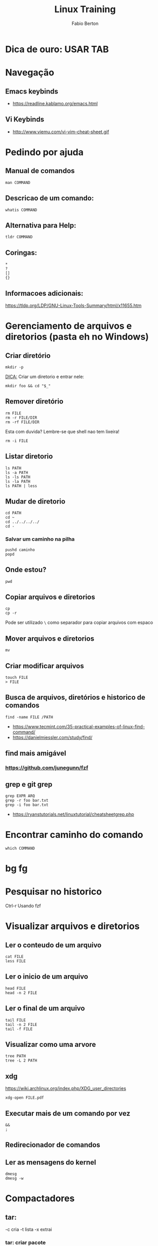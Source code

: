 #+STARTUP: indent
#+LANGUAGE: us
#+TITLE: Linux Training
#+AUTHOR: Fabio Berton

* Dica de ouro: USAR TAB
* Navegação
** Emacs keybinds
- https://readline.kablamo.org/emacs.html
** Vi Keybinds
- http://www.viemu.com/vi-vim-cheat-sheet.gif
* Pedindo por ajuda
** Manual de comandos
#+BEGIN_SRC shell
  man COMMAND
#+END_SRC

** Descricao de um comando:
#+BEGIN_SRC shell
  whatis COMMAND
#+END_SRC

** Alternativa para Help:
#+BEGIN_SRC shell
  tldr COMMAND
#+END_SRC

** Coringas:
#+BEGIN_SRC shell
  ,*
  ?
  []
  {}
#+END_SRC

** Informacoes adicionais:

https://tldp.org/LDP/GNU-Linux-Tools-Summary/html/x11655.htm

* Gerenciamento de arquivos e diretorios (pasta eh no Windows)
** Criar diretório
#+BEGIN_SRC shell
  mkdir -p
#+END_SRC

_DICA:_ Criar um diretorio e entrar nele:
#+BEGIN_SRC shell
  mkdir foo && cd "$_"
#+END_SRC

** Remover diretório
#+BEGIN_SRC shell
  rm FILE
  rm -r FILE/DIR
  rm -rf FILE/DIR
#+END_SRC

Esta com duvida? Lembre-se que shell nao tem lixeira!
#+BEGIN_SRC shell
  rm -i FILE
#+END_SRC

** Listar diretorio
#+BEGIN_SRC shell
  ls PATH
  ls -a PATH
  ls -ls PATH
  ls -la PATH
  ls PATH | less
#+END_SRC

** Mudar de diretorio
#+BEGIN_SRC shell
  cd PATH
  cd ~
  cd ../../../../
  cd -
#+END_SRC

***  Salvar um caminho na pilha
#+BEGIN_SRC shell
  pushd caminho
  popd
#+END_SRC

** Onde estou?
#+BEGIN_SRC shell
  pwd
#+END_SRC

** Copiar arquivos e diretorios
#+BEGIN_SRC shell
  cp
  cp -r
#+END_SRC

Pode ser utilizado ~\~ como separador para copiar arquivos com espaco

** Mover arquivos e diretorios
#+BEGIN_SRC shell
  mv
#+END_SRC

** Criar modificar arquivos
#+BEGIN_SRC shell
  touch FILE
  > FILE
#+END_SRC

** Busca de arquivos, diretórios e historico de comandos
#+BEGIN_SRC shell
  find -name FILE /PATH
#+END_SRC
- https://www.tecmint.com/35-practical-examples-of-linux-find-command/
- https://danielmiessler.com/study/find/

** find mais amigável
*** https://github.com/junegunn/fzf

** grep e git grep
#+BEGIN_SRC shell
  grep EXPR ARQ
  grep -r foo bar.txt
  grep -i foo bar.txt
#+END_SRC

- https://ryanstutorials.net/linuxtutorial/cheatsheetgrep.php

* Encontrar caminho do comando
#+BEGIN_SRC shell
  which COMMAND
#+END_SRC

* bg fg
* Pesquisar no historico
Ctrl-r
Usando fzf

* Visualizar arquivos e diretorios
** Ler o conteudo de um arquivo
#+BEGIN_SRC shell
  cat FILE
  less FILE
#+END_SRC

** Ler o inicio de um arquivo
#+BEGIN_SRC shell
  head FILE
  head -n 2 FILE
#+END_SRC

** Ler o final de um arquivo
#+BEGIN_SRC shell
  tail FILE
  tail -n 2 FILE
  tail -f FILE
#+END_SRC

** Visualizar como uma arvore
#+BEGIN_SRC shell
  tree PATH
  tree -L 2 PATH
#+END_SRC

** xdg
https://wiki.archlinux.org/index.php/XDG_user_directories
#+BEGIN_SRC shell
  xdg-open FILE.pdf
#+END_SRC

** Executar mais de um comando por vez
#+BEGIN_SRC shell
  &&
  ;
#+END_SRC

** Redirecionador de comandos
** Ler as mensagens do kernel
#+BEGIN_SRC shell
  dmesg
  dmesg -w
#+END_SRC

* Compactadores
** tar:
-c cria
-t lista
-x extrai

*** tar: criar pacote
#+BEGIN_SRC shell
  tar -cvf package.tar dir
#+END_SRC

*** tar: listar arquivos em um pacote
#+BEGIN_SRC shell
  tar -tvf file.tar
#+END_SRC

*** tar: extrair pacote
#+BEGIN_SRC shell
  tar -xvf file.tar.gz
  tar -xvf file.tar.gz -C path
#+END_SRC

*** Compactar gz
#+BEGIN_SRC shell
  tar -cvzf file.tar.gz dir
#+END_SRC

*** Compactar bz2
#+BEGIN_SRC shell
  tar -cvjf file.tar.bz2 dir
#+END_SRC

** gzip gunzip zcat
#+BEGIN_SRC shell
  gunzip file.gz
  gzip file.txt
  zcat file.txt.gz
#+END_SRC

** zip unzip
#+BEGIN_SRC shell
  zip -r arquivo.zip caminho
  unzip arquivo.zip
#+END_SRC

* Comandos de rede
wget para baixar arquivos
curl eh muito utilizado para desenvolvimento
axel para arquivos grandes, eh bem rapido o donwload

** SSH acessando um host remoto e copiando arquivos
#+BEGIN_SRC shell
  ssh user@address
  scp file user@address
  scp -r dir user@address
#+END_SRC

* Tmux
** General Informations
https://github.com/tmux/tmux/wiki
https://wiki.archlinux.org/index.php/Tmux
** Sane settings
Add the follow settings to ~~/.tmux.conf~ file
#+BEGIN_SRC shell
  # Setting the prefix from C-b to C-a
  set -g prefix C-a
  unbind C-b
  bind-key a last-window
  bind C-a send-prefix

  # Setting the delay between prefix and command
  set -s escape-time 0
  set-option -g repeat-time 1000

  # Scrollback buffer number of lines
  set -g history-limit 10000

  # Set the default terminal mode to 256color mode
  set -g default-terminal "screen-256color"

  # Refresh 'status-left' and 'status-right' more often
  set -g status-interval 5

  # tmux messages are displayed for 3 seconds
  set -g display-time 3000

  # Super useful when using "grouped sessions" and multi-monitor setup
  setw -g aggressive-resize on

  # Focus events enabled for terminals that support them
  set -g focus-events on

  # Renumber windows sequentially after closing any of them.
  set -g renumber-windows on

  # Set the base index for windows to 1 instead of 0
  set -g base-index 1

  # Set the base index for panes to 1 instead of 0
  setw -g pane-base-index 1

  # Enable emacs mode
  set -g status-keys emacs

  # Display mouse off
  set -g mouse off

  # Easier and faster switching between next/prev window
  bind C-p previous-window
  bind C-n next-window

  # Enable clipboard
  set -g set-clipboard on

  # Enable xterm-keys in your tmux configuration
  setw -g xterm-keys on

  # Key bindings for horizontal and vertical panes
  unbind %
  bind | split-window -h -c "#{pane_current_path}"
  bind - split-window -v -c "#{pane_current_path}"

  # Swap Window
  bind-key -r "<" swap-window -t -1
  bind-key -r ">" swap-window -t +1

  # Moving between panes
  bind h select-pane -L
  bind j select-pane -D
  bind k select-pane -U
  bind l select-pane -R

  # Resize pane
  bind -r H resize-pane -L 3
  bind -r J resize-pane -D 3
  bind -r K resize-pane -U 3
  bind -r L resize-pane -R 3

  # Open new window and new panel at current directory
  bind C new-window -c "#{pane_current_path}"

  # Preview sessions in zoom mode
  set-hook -g pane-mode-changed 'if -F "#{||:#{&&:#{pane_in_mode},#{&&:#{pane_in_mode},#{!=:#{pane_mode},copy-mode}}},#{&&:#{?pane_in_mode,0,1},#{window_zoomed_flag}}}" "resizep -Z"'

  # Reload the file with Prefix r
  bind r source-file ~/.tmux.conf \; display "Reloaded!"

  ### Status Bar confs
  #
  # Disable activity alerts
  setw -g monitor-activity off
  set -g visual-activity off

  # Set pane colors - hilight the active pane
  set -g pane-border-style fg=colour235
  set -g pane-active-border-style fg=colour240

  # colorize messages in the command line
  set -g message-style fg=brightred,bg=black

  # Status Bar
  set -g status on
  set -g status-justify centre

  # Set color for status bar
  set -g status-bg colour0
  set -g status-fg yellow

  # Set window list colors - red for active and cyan for inactive
  # set-window-option -g window-status-style fg=brightblue
  # set-window-option -g window-status-style bg=colour0
  set-window-option -g window-status-style dim

  # set-window-option -g window-status-current-style fg=brightred
  # set-window-option -g window-status-current-style bg=colour0
  set-window-option -g window-status-current-style bright

  # Status bar left
  set -g status-left-length 40
  set -g status-left "#[fg=green] #S :: #I - #P "

  # Status bar rigth
  set -g status-right-length 40
  set -g status-right "#{prefix_highlight} #[fg=green] %R :: #H "
#+END_SRC

** Cheat Sheet
*** Start new tmux:
tmux new -s NAME

*** Attach a session:
tmux attach -t NAME

*** List sessions:
tmux ls

*** Kill session:
tmux kill-session -t NAME

*** Sessions
:new<CR>  new session
s  list sessions
$  name session

*** Windows (tabs)
c  create window
w  list windows
n  next window
p  previous window
f  find window
,  name window
&  kill window

*** Panes (splits)
|  vertical split
-  horizontal split

  o  swap panes
  q  show pane numbers
  x  kill pane
  +  break pane into window (e.g. to select text by mouse to copy)
  -  restore pane from window
    ⍽  space - toggle between layouts
    <prefix> q Show pane numbers
    <prefix> z toggle pane zoom
    PREFIX : resize-pane -J (Resizes the current pane down)
    PREFIX : resize-pane -K (Resizes the current pane upward)
    PREFIX : resize-pane -H (Resizes the current pane left)
    PREFIX : resize-pane -L (Resizes the current pane right)

*** Copy mode:
Enter Copy Mode         [

Clear selection         C-g
Copy selection          M-w
In copy mode use Emacs keys to navigate

***  Misc
d  detach
t  big clock
?  list shortcuts
:  prompt
